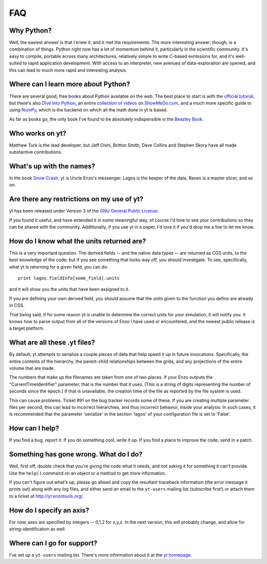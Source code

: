 FAQ
===

Why Python?
-----------

Well, the easiest answer is that I knew it, and it met the requirements.  The
more interesting answer, though, is a combination of things.  Python right now
has a lot of momentum behind it, particularly in the scientific community.
It's easy to compile, portable across many architectures, relatively simple to
write C-based exntesions for, and it's well-suited to rapid application
development.  With access to an interpreter, new avenues of data-exploration
are opened, and this can lead to much more rapid and interesting analysis.

Where can I learn more about Python?
------------------------------------

There are several good, free books about Python available on the web.  The best
place to start is with the `official tutorial <http://docs.python.org/tut/>`_,
but there's also `Dive Into Python <http://www.diveintopython.org/>`_, an
entire `collection of videos <http://showmedo.com/videos/python?topic=beginner_programming>`_ on 
`ShowMeDo.com <http://showmedo.com/>`_, and a much more specific guide to using
`NumPy <http://www.scipy.org/Tentative_NumPy_Tutorial>`_, which is the backend
on which all the math done in yt is based.

As far as books go, the only book I've found to be absolutely indispensible is
the `Beazley Book <http://www.amazon.com/exec/obidos/ASIN/0735710910>`_.

Who works on yt?
----------------

Matthew Turk is the lead developer, but Jeff Oishi, Britton Smith, Dave Collins
and Stephen Skory have all made substantive contributions.

What's up with the names?
-------------------------

In the book `Snow Crash <http://en.wikipedia.org/wiki/Snow_Crash>`_, yt is
Uncle Enzo's messenger.  Lagos is the keeper of the data, Raven is a master
slicer, and so on.

Are there any restrictions on my use of yt?
-------------------------------------------

yt has been released under Version 3 of the 
`GNU General Public License <http://www.gnu.org/licenses/gpl.html>`_.

If you found it useful, and have extended it in some meaningful way, of course
I'd love to see your contributions so they can be shared with the community.
Additionally, if you use yt in a paper, I'd love it if you'd drop me a line to
let me know.

How do I know what the units returned are?
------------------------------------------

This is a very important question.  The derived fields -- and the native data
types -- are returned as CGS units, to the best knowledge of the code; but if
you see something that looks way off, you should investigate.  To see,
specifically, what yt is returning for a given field, you can do: ::

   print lagos.fieldInfo[some_field].units

and it will show you the units that have been assigned to it.

If you are defining your own derived field, you should assume that the units
given to the function you define are already in CGS.

That being said, if for some reason yt is unable to determine the correct units
for your simulation, it will notify you.  It knows how to parse output from
all of the versions of Enzo I have used or encountered, and the newest public
release is a target platform.

What are all these .yt files?
-----------------------------

By default, yt attempts to serialize a couple pieces of data that help speed it
up in future invocations.  Specifically, the entire contents of the hierarchy,
the parent-child relationships between the grids, and any projections of the
entire volume that are made.

The numbers that make up the filenames are taken from one of two places.  If
your Enzo outputs the "CurrentTimeIdentifier" parameter, that is the number that it
uses.  (This is a string of digits representing the number of seconds since the
epoch.)  If that is unavailable, the creation time of the file as reported by
the file system is used.

This can cause problems.  Ticket #91 on the bug tracker records some of these.
If you are creating multiple parameter files per second, this can lead to
incorrect hierarchies, and thus incorrect behavior, inside your analysis.  In
such cases, it is recommended that the parameter 'serialize' in the section
'lagos' of your configuration file is set to 'False'.

How can I help?
---------------

If you find a bug, report it.  If you do something cool, write it up.  If you
find a place to improve the code, send in a patch. 

Something has gone wrong.  What do I do?
----------------------------------------

Well, first off, double check that you're giving the code what it needs, and
not asking it for something it can't provide.  Use the ``help()`` command on
an object or a method to get more information.

If you can't figure out what's up, please go ahead and copy the resultant
traceback information (the error message it prints out) along with any log
files, and either send an email to the ``yt-users`` mailing list (subscribe
first!) or attach them to a ticket at `<http://yt.enzotools.org/>`_.  

.. _axis-specification:

How do I specify an axis?
-------------------------

For now, axes are specified by integers -- 0,1,2 for x,y,z.  In the next
version, this will probably change, and allow for string-identification as
well.

Where can I go for support?
---------------------------

I've set up a ``yt-users`` mailing list.  There's more information about it
at the `yt homepage <http://yt.enzotools.org>`_.

